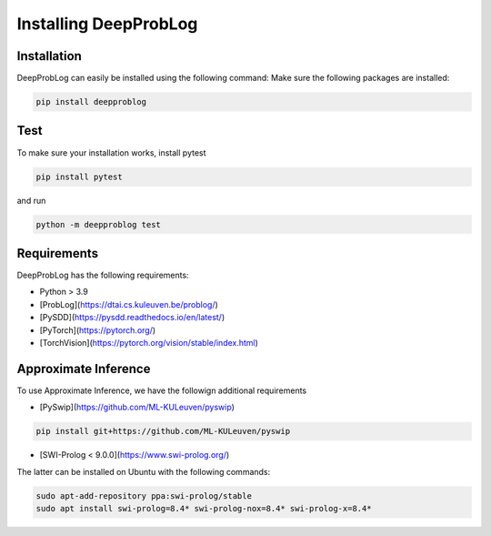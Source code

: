 Installing DeepProbLog
======================

Installation
------------
DeepProbLog can easily be installed using the following command:
Make sure the following packages are installed:

.. code-block:: bash

    pip install deepproblog

Test
----
To make sure your installation works, install pytest

.. code-block:: bash

    pip install pytest

and run

.. code-block:: bash

    python -m deepproblog test


Requirements
------------

DeepProbLog has the following requirements:

* Python > 3.9
* [ProbLog](https://dtai.cs.kuleuven.be/problog/)
* [PySDD](https://pysdd.readthedocs.io/en/latest/)
* [PyTorch](https://pytorch.org/)
* [TorchVision](https://pytorch.org/vision/stable/index.html)

Approximate Inference
---------------------
To use Approximate Inference, we have the followign additional requirements

* [PySwip](https://github.com/ML-KULeuven/pyswip)

.. code-block::

    pip install git+https://github.com/ML-KULeuven/pyswip

* [SWI-Prolog < 9.0.0](https://www.swi-prolog.org/)

The latter can be installed on Ubuntu with the following commands:

.. code-block:: bash

  sudo apt-add-repository ppa:swi-prolog/stable
  sudo apt install swi-prolog=8.4* swi-prolog-nox=8.4* swi-prolog-x=8.4*
